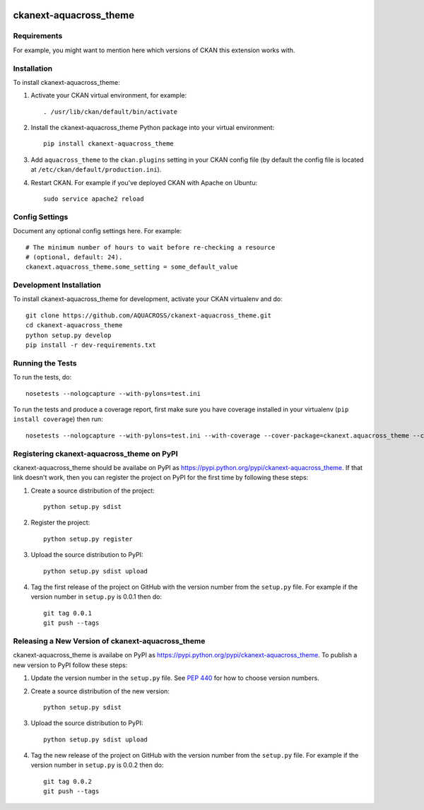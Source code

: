 .. You should enable this project on travis-ci.org and coveralls.io to make
   these badges work. The necessary Travis and Coverage config files have been
   generated for you.

.. image:: https://travis-ci.org/AQUACROSS/ckanext-aquacross_theme.svg?branch=master
    :target: https://travis-ci.org/AQUACROSS/ckanext-aquacross_theme

.. image:: https://coveralls.io/repos/AQUACROSS/ckanext-aquacross_theme/badge.svg
  :target: https://coveralls.io/r/AQUACROSS/ckanext-aquacross_theme

.. image:: https://pypip.in/download/ckanext-aquacross_theme/badge.svg
    :target: https://pypi.python.org/pypi//ckanext-aquacross_theme/
    :alt: Downloads

.. image:: https://pypip.in/version/ckanext-aquacross_theme/badge.svg
    :target: https://pypi.python.org/pypi/ckanext-aquacross_theme/
    :alt: Latest Version

.. image:: https://pypip.in/py_versions/ckanext-aquacross_theme/badge.svg
    :target: https://pypi.python.org/pypi/ckanext-aquacross_theme/
    :alt: Supported Python versions

.. image:: https://pypip.in/status/ckanext-aquacross_theme/badge.svg
    :target: https://pypi.python.org/pypi/ckanext-aquacross_theme/
    :alt: Development Status

.. image:: https://pypip.in/license/ckanext-aquacross_theme/badge.svg
    :target: https://pypi.python.org/pypi/ckanext-aquacross_theme/
    :alt: License

=============
ckanext-aquacross_theme
=============

.. Put a description of your extension here:
   What does it do? What features does it have?
   Consider including some screenshots or embedding a video!


------------
Requirements
------------

For example, you might want to mention here which versions of CKAN this
extension works with.


------------
Installation
------------

.. Add any additional install steps to the list below.
   For example installing any non-Python dependencies or adding any required
   config settings.

To install ckanext-aquacross_theme:

1. Activate your CKAN virtual environment, for example::

     . /usr/lib/ckan/default/bin/activate

2. Install the ckanext-aquacross_theme Python package into your virtual environment::

     pip install ckanext-aquacross_theme

3. Add ``aquacross_theme`` to the ``ckan.plugins`` setting in your CKAN
   config file (by default the config file is located at
   ``/etc/ckan/default/production.ini``).

4. Restart CKAN. For example if you've deployed CKAN with Apache on Ubuntu::

     sudo service apache2 reload


---------------
Config Settings
---------------

Document any optional config settings here. For example::

    # The minimum number of hours to wait before re-checking a resource
    # (optional, default: 24).
    ckanext.aquacross_theme.some_setting = some_default_value


------------------------
Development Installation
------------------------

To install ckanext-aquacross_theme for development, activate your CKAN virtualenv and
do::

    git clone https://github.com/AQUACROSS/ckanext-aquacross_theme.git
    cd ckanext-aquacross_theme
    python setup.py develop
    pip install -r dev-requirements.txt


-----------------
Running the Tests
-----------------

To run the tests, do::

    nosetests --nologcapture --with-pylons=test.ini

To run the tests and produce a coverage report, first make sure you have
coverage installed in your virtualenv (``pip install coverage``) then run::

    nosetests --nologcapture --with-pylons=test.ini --with-coverage --cover-package=ckanext.aquacross_theme --cover-inclusive --cover-erase --cover-tests


---------------------------------
Registering ckanext-aquacross_theme on PyPI
---------------------------------

ckanext-aquacross_theme should be availabe on PyPI as
https://pypi.python.org/pypi/ckanext-aquacross_theme. If that link doesn't work, then
you can register the project on PyPI for the first time by following these
steps:

1. Create a source distribution of the project::

     python setup.py sdist

2. Register the project::

     python setup.py register

3. Upload the source distribution to PyPI::

     python setup.py sdist upload

4. Tag the first release of the project on GitHub with the version number from
   the ``setup.py`` file. For example if the version number in ``setup.py`` is
   0.0.1 then do::

       git tag 0.0.1
       git push --tags


----------------------------------------
Releasing a New Version of ckanext-aquacross_theme
----------------------------------------

ckanext-aquacross_theme is availabe on PyPI as https://pypi.python.org/pypi/ckanext-aquacross_theme.
To publish a new version to PyPI follow these steps:

1. Update the version number in the ``setup.py`` file.
   See `PEP 440 <http://legacy.python.org/dev/peps/pep-0440/#public-version-identifiers>`_
   for how to choose version numbers.

2. Create a source distribution of the new version::

     python setup.py sdist

3. Upload the source distribution to PyPI::

     python setup.py sdist upload

4. Tag the new release of the project on GitHub with the version number from
   the ``setup.py`` file. For example if the version number in ``setup.py`` is
   0.0.2 then do::

       git tag 0.0.2
       git push --tags
